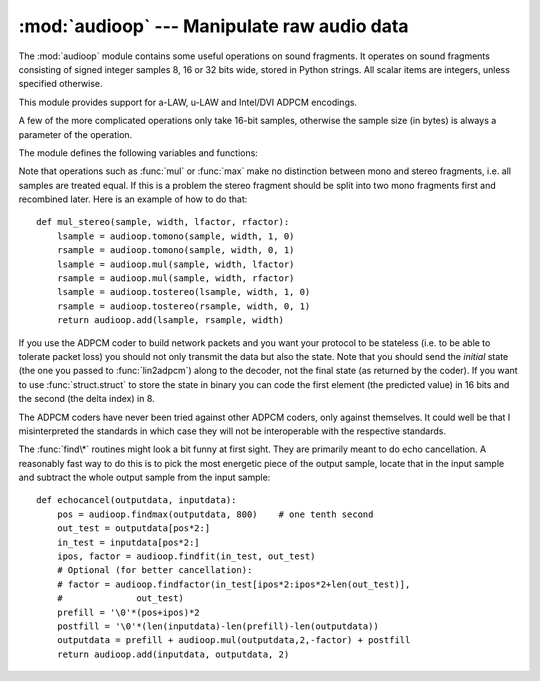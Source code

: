 
:mod:`audioop` --- Manipulate raw audio data
============================================

.. module:: audioop
   :synopsis: Manipulate raw audio data.


The :mod:`audioop` module contains some useful operations on sound fragments.
It operates on sound fragments consisting of signed integer samples 8, 16 or 32
bits wide, stored in Python strings.  All scalar items are integers, unless
specified otherwise.

.. index::
   single: Intel/DVI ADPCM
   single: ADPCM, Intel/DVI
   single: a-LAW
   single: u-LAW

This module provides support for a-LAW, u-LAW and Intel/DVI ADPCM encodings.

.. This para is mostly here to provide an excuse for the index entries...

A few of the more complicated operations only take 16-bit samples, otherwise the
sample size (in bytes) is always a parameter of the operation.

The module defines the following variables and functions:


.. exception:: error

   This exception is raised on all errors, such as unknown number of bytes per
   sample, etc.


.. function:: add(fragment1, fragment2, width)

   Return a fragment which is the addition of the two samples passed as parameters.
   *width* is the sample width in bytes, either ``1``, ``2`` or ``4``.  Both
   fragments should have the same length.


.. function:: adpcm2lin(adpcmfragment, width, state)

   Decode an Intel/DVI ADPCM coded fragment to a linear fragment.  See the
   description of :func:`lin2adpcm` for details on ADPCM coding. Return a tuple
   ``(sample, newstate)`` where the sample has the width specified in *width*.


.. function:: alaw2lin(fragment, width)

   Convert sound fragments in a-LAW encoding to linearly encoded sound fragments.
   a-LAW encoding always uses 8 bits samples, so *width* refers only to the sample
   width of the output fragment here.


.. function:: avg(fragment, width)

   Return the average over all samples in the fragment.


.. function:: avgpp(fragment, width)

   Return the average peak-peak value over all samples in the fragment. No
   filtering is done, so the usefulness of this routine is questionable.


.. function:: bias(fragment, width, bias)

   Return a fragment that is the original fragment with a bias added to each
   sample.


.. function:: cross(fragment, width)

   Return the number of zero crossings in the fragment passed as an argument.


.. function:: findfactor(fragment, reference)

   Return a factor *F* such that ``rms(add(fragment, mul(reference, -F)))`` is
   minimal, i.e., return the factor with which you should multiply *reference* to
   make it match as well as possible to *fragment*.  The fragments should both
   contain 2-byte samples.

   The time taken by this routine is proportional to ``len(fragment)``.


.. function:: findfit(fragment, reference)

   Try to match *reference* as well as possible to a portion of *fragment* (which
   should be the longer fragment).  This is (conceptually) done by taking slices
   out of *fragment*, using :func:`findfactor` to compute the best match, and
   minimizing the result.  The fragments should both contain 2-byte samples.
   Return a tuple ``(offset, factor)`` where *offset* is the (integer) offset into
   *fragment* where the optimal match started and *factor* is the (floating-point)
   factor as per :func:`findfactor`.


.. function:: findmax(fragment, length)

   Search *fragment* for a slice of length *length* samples (not bytes!) with
   maximum energy, i.e., return *i* for which ``rms(fragment[i*2:(i+length)*2])``
   is maximal.  The fragments should both contain 2-byte samples.

   The routine takes time proportional to ``len(fragment)``.


.. function:: getsample(fragment, width, index)

   Return the value of sample *index* from the fragment.


.. function:: lin2adpcm(fragment, width, state)

   Convert samples to 4 bit Intel/DVI ADPCM encoding.  ADPCM coding is an adaptive
   coding scheme, whereby each 4 bit number is the difference between one sample
   and the next, divided by a (varying) step.  The Intel/DVI ADPCM algorithm has
   been selected for use by the IMA, so it may well become a standard.

   *state* is a tuple containing the state of the coder.  The coder returns a tuple
   ``(adpcmfrag, newstate)``, and the *newstate* should be passed to the next call
   of :func:`lin2adpcm`.  In the initial call, ``None`` can be passed as the state.
   *adpcmfrag* is the ADPCM coded fragment packed 2 4-bit values per byte.


.. function:: lin2alaw(fragment, width)

   Convert samples in the audio fragment to a-LAW encoding and return this as a
   Python string.  a-LAW is an audio encoding format whereby you get a dynamic
   range of about 13 bits using only 8 bit samples.  It is used by the Sun audio
   hardware, among others.


.. function:: lin2lin(fragment, width, newwidth)

   Convert samples between 1-, 2- and 4-byte formats.


.. function:: lin2ulaw(fragment, width)

   Convert samples in the audio fragment to u-LAW encoding and return this as a
   Python string.  u-LAW is an audio encoding format whereby you get a dynamic
   range of about 14 bits using only 8 bit samples.  It is used by the Sun audio
   hardware, among others.


.. function:: minmax(fragment, width)

   Return a tuple consisting of the minimum and maximum values of all samples in
   the sound fragment.


.. function:: max(fragment, width)

   Return the maximum of the *absolute value* of all samples in a fragment.


.. function:: maxpp(fragment, width)

   Return the maximum peak-peak value in the sound fragment.


.. function:: mul(fragment, width, factor)

   Return a fragment that has all samples in the original fragment multiplied by
   the floating-point value *factor*.  Overflow is silently ignored.


.. function:: ratecv(fragment, width, nchannels, inrate, outrate, state[, weightA[, weightB]])

   Convert the frame rate of the input fragment.

   *state* is a tuple containing the state of the converter.  The converter returns
   a tuple ``(newfragment, newstate)``, and *newstate* should be passed to the next
   call of :func:`ratecv`.  The initial call should pass ``None`` as the state.

   The *weightA* and *weightB* arguments are parameters for a simple digital filter
   and default to ``1`` and ``0`` respectively.


.. function:: reverse(fragment, width)

   Reverse the samples in a fragment and returns the modified fragment.


.. function:: rms(fragment, width)

   Return the root-mean-square of the fragment, i.e. ``sqrt(sum(S_i^2)/n)``.

   This is a measure of the power in an audio signal.


.. function:: tomono(fragment, width, lfactor, rfactor)

   Convert a stereo fragment to a mono fragment.  The left channel is multiplied by
   *lfactor* and the right channel by *rfactor* before adding the two channels to
   give a mono signal.


.. function:: tostereo(fragment, width, lfactor, rfactor)

   Generate a stereo fragment from a mono fragment.  Each pair of samples in the
   stereo fragment are computed from the mono sample, whereby left channel samples
   are multiplied by *lfactor* and right channel samples by *rfactor*.


.. function:: ulaw2lin(fragment, width)

   Convert sound fragments in u-LAW encoding to linearly encoded sound fragments.
   u-LAW encoding always uses 8 bits samples, so *width* refers only to the sample
   width of the output fragment here.

Note that operations such as :func:`mul` or :func:`max` make no distinction
between mono and stereo fragments, i.e. all samples are treated equal.  If this
is a problem the stereo fragment should be split into two mono fragments first
and recombined later.  Here is an example of how to do that::

   def mul_stereo(sample, width, lfactor, rfactor):
       lsample = audioop.tomono(sample, width, 1, 0)
       rsample = audioop.tomono(sample, width, 0, 1)
       lsample = audioop.mul(sample, width, lfactor)
       rsample = audioop.mul(sample, width, rfactor)
       lsample = audioop.tostereo(lsample, width, 1, 0)
       rsample = audioop.tostereo(rsample, width, 0, 1)
       return audioop.add(lsample, rsample, width)

If you use the ADPCM coder to build network packets and you want your protocol
to be stateless (i.e. to be able to tolerate packet loss) you should not only
transmit the data but also the state.  Note that you should send the *initial*
state (the one you passed to :func:`lin2adpcm`) along to the decoder, not the
final state (as returned by the coder).  If you want to use
:func:`struct.struct` to store the state in binary you can code the first
element (the predicted value) in 16 bits and the second (the delta index) in 8.

The ADPCM coders have never been tried against other ADPCM coders, only against
themselves.  It could well be that I misinterpreted the standards in which case
they will not be interoperable with the respective standards.

The :func:`find\*` routines might look a bit funny at first sight. They are
primarily meant to do echo cancellation.  A reasonably fast way to do this is to
pick the most energetic piece of the output sample, locate that in the input
sample and subtract the whole output sample from the input sample::

   def echocancel(outputdata, inputdata):
       pos = audioop.findmax(outputdata, 800)    # one tenth second
       out_test = outputdata[pos*2:]
       in_test = inputdata[pos*2:]
       ipos, factor = audioop.findfit(in_test, out_test)
       # Optional (for better cancellation):
       # factor = audioop.findfactor(in_test[ipos*2:ipos*2+len(out_test)], 
       #              out_test)
       prefill = '\0'*(pos+ipos)*2
       postfill = '\0'*(len(inputdata)-len(prefill)-len(outputdata))
       outputdata = prefill + audioop.mul(outputdata,2,-factor) + postfill
       return audioop.add(inputdata, outputdata, 2)

